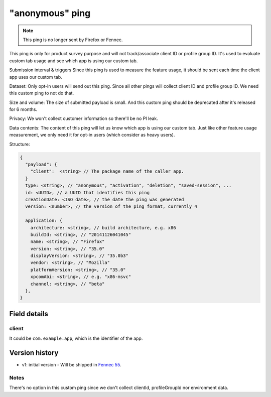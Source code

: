 
"anonymous" ping
================

.. note::

    This ping is no longer sent by Firefox or Fennec.

This ping is only for product survey purpose and will not track/associate client ID or profile group ID. It's used
to evaluate custom tab usage and see which app is using our custom tab.

Submission interval & triggers
Since this ping is used to measure the feature usage, it should be sent each time the client app uses our custom tab.

Dataset:
Only opt-in users will send out this ping.
Since all other pings will collect client ID and profile group ID. We need this custom ping to not do that.

Size and volume:
The size of submitted payload is small. And this custom ping should be deprecated after it's released for 6 months.

Privacy:
We won't collect customer information so there'll be no PI leak.

Data contents:
The content of this ping will let us know which app is using our custom tab.
Just like other feature usage measurement, we only need it for opt-in users (which consider as heavy users).

Structure:

.. code-block:: js

    {
      "payload": {
        "client":  <string> // The package name of the caller app.
      }
      type: <string>, // "anonymous", "activation", "deletion", "saved-session", ...
      id: <UUID>, // a UUID that identifies this ping
      creationDate: <ISO date>, // the date the ping was generated
      version: <number>, // the version of the ping format, currently 4

      application: {
        architecture: <string>, // build architecture, e.g. x86
        buildId: <string>, // "20141126041045"
        name: <string>, // "Firefox"
        version: <string>, // "35.0"
        displayVersion: <string>, // "35.0b3"
        vendor: <string>, // "Mozilla"
        platformVersion: <string>, // "35.0"
        xpcomAbi: <string>, // e.g. "x86-msvc"
        channel: <string>, // "beta"
      },
    }

Field details
-------------

client
~~~~~~
It could be ``com.example.app``, which is the identifier of the app.

Version history
---------------
* v1: initial version - Will be shipped in `Fennec 55 <https://bugzilla.mozilla.org/show_bug.cgi?id=1329157>`_.

Notes
~~~~~
There's no option in this custom ping since we don't collect clientId, profileGroupId nor environment data.
